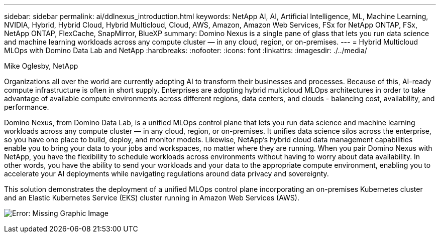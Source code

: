 ---
sidebar: sidebar
permalink: ai/ddlnexus_introduction.html
keywords: NetApp AI, AI, Artificial Intelligence, ML, Machine Learning, NVIDIA, Hybrid, Hybrid Cloud, Hybrid Multicloud, Cloud, AWS, Amazon, Amazon Web Services, FSx for NetApp ONTAP, FSx, NetApp ONTAP, FlexCache, SnapMirror, BlueXP
summary: Domino Nexus is a single pane of glass that lets you run data science and machine learning workloads across any compute cluster — in any cloud, region, or on-premises.
---
= Hybrid Multicloud MLOps with Domino Data Lab and NetApp
:hardbreaks:
:nofooter:
:icons: font
:linkattrs:
:imagesdir: ./../media/

Mike Oglesby, NetApp

[.lead]
Organizations all over the world are currently adopting AI to transform their businesses and processes. Because of this, AI-ready compute infrastructure is often in short supply. Enterprises are adopting hybrid multicloud MLOps architectures in order to take advantage of available compute environments across different regions, data centers, and clouds - balancing cost, availability, and performance.

Domino Nexus, from Domino Data Lab, is a unified MLOps control plane that lets you run data science and machine learning workloads across any compute cluster — in any cloud, region, or on-premises. It unifies data science silos across the enterprise, so you have one place to build, deploy, and monitor models. Likewise, NetApp's hybrid cloud data management capabilities enable you to bring your data to your jobs and workspaces, no matter where they are running. When you pair Domino Nexus with NetApp, you have the flexibility to schedule workloads across environments without having to worry about data availability. In other words, you have the ability to send your workloads and your data to the appropriate compute environment, enabling you to accelerate your AI deployments while navigating regulations around data privacy and sovereignty.

This solution demonstrates the deployment of a unified MLOps control plane incorporating an on-premises Kubernetes cluster and an Elastic Kubernetes Service (EKS) cluster running in Amazon Web Services (AWS).

image:ddlnexus_image1.png[Error: Missing Graphic Image]
